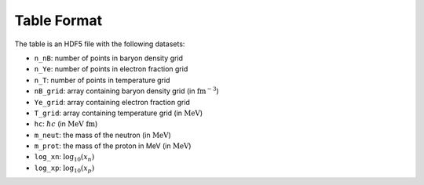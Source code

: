 Table Format
------------

The table is an HDF5 file with the following datasets:

- ``n_nB``: number of points in baryon density grid
- ``n_Ye``: number of points in electron fraction grid
- ``n_T``: number of points in temperature grid

- ``nB_grid``: array containing baryon density grid
  (in :math:`\mathrm{fm}^{-3}`)
- ``Ye_grid``: array containing electron fraction grid
- ``T_grid``: array containing temperature grid
  (in :math:`\mathrm{MeV}`)

- ``hc``: :math:`\hbar c` (in :math:`\mathrm{MeV~fm}`)
- ``m_neut``: the mass of the neutron
  (in :math:`\mathrm{MeV}`)
- ``m_prot``: the mass of the proton in MeV
  (in :math:`\mathrm{MeV}`)

- ``log_xn``: :math:`\log_{10}(x_n)`
- ``log_xp``: :math:`\log_{10}(x_p)`
  
